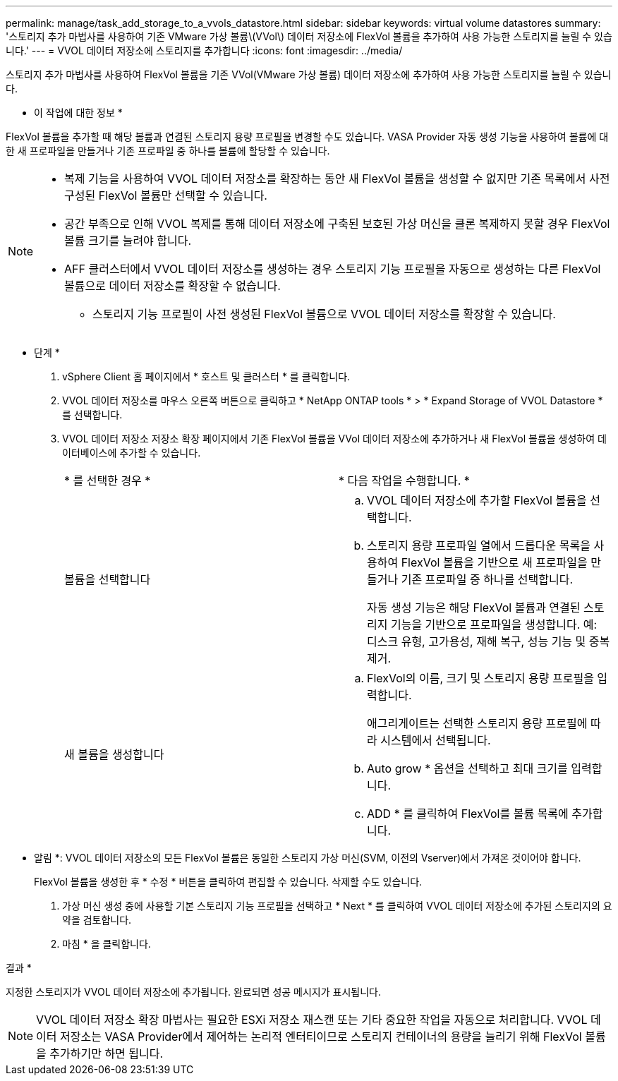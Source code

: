 ---
permalink: manage/task_add_storage_to_a_vvols_datastore.html 
sidebar: sidebar 
keywords: virtual volume datastores 
summary: '스토리지 추가 마법사를 사용하여 기존 VMware 가상 볼륨\(VVol\) 데이터 저장소에 FlexVol 볼륨을 추가하여 사용 가능한 스토리지를 늘릴 수 있습니다.' 
---
= VVOL 데이터 저장소에 스토리지를 추가합니다
:icons: font
:imagesdir: ../media/


[role="lead"]
스토리지 추가 마법사를 사용하여 FlexVol 볼륨을 기존 VVol(VMware 가상 볼륨) 데이터 저장소에 추가하여 사용 가능한 스토리지를 늘릴 수 있습니다.

* 이 작업에 대한 정보 *

FlexVol 볼륨을 추가할 때 해당 볼륨과 연결된 스토리지 용량 프로필을 변경할 수도 있습니다. VASA Provider 자동 생성 기능을 사용하여 볼륨에 대한 새 프로파일을 만들거나 기존 프로파일 중 하나를 볼륨에 할당할 수 있습니다.

[NOTE]
====
* 복제 기능을 사용하여 VVOL 데이터 저장소를 확장하는 동안 새 FlexVol 볼륨을 생성할 수 없지만 기존 목록에서 사전 구성된 FlexVol 볼륨만 선택할 수 있습니다.
* 공간 부족으로 인해 VVOL 복제를 통해 데이터 저장소에 구축된 보호된 가상 머신을 클론 복제하지 못할 경우 FlexVol 볼륨 크기를 늘려야 합니다.
* AFF 클러스터에서 VVOL 데이터 저장소를 생성하는 경우 스토리지 기능 프로필을 자동으로 생성하는 다른 FlexVol 볼륨으로 데이터 저장소를 확장할 수 없습니다.
+
** 스토리지 기능 프로필이 사전 생성된 FlexVol 볼륨으로 VVOL 데이터 저장소를 확장할 수 있습니다.




====
* 단계 *

. vSphere Client 홈 페이지에서 * 호스트 및 클러스터 * 를 클릭합니다.
. VVOL 데이터 저장소를 마우스 오른쪽 버튼으로 클릭하고 * NetApp ONTAP tools * > * Expand Storage of VVOL Datastore * 를 선택합니다.
. VVOL 데이터 저장소 저장소 확장 페이지에서 기존 FlexVol 볼륨을 VVol 데이터 저장소에 추가하거나 새 FlexVol 볼륨을 생성하여 데이터베이스에 추가할 수 있습니다.
+
|===


| * 를 선택한 경우 * | * 다음 작업을 수행합니다. * 


 a| 
볼륨을 선택합니다
 a| 
.. VVOL 데이터 저장소에 추가할 FlexVol 볼륨을 선택합니다.
.. 스토리지 용량 프로파일 열에서 드롭다운 목록을 사용하여 FlexVol 볼륨을 기반으로 새 프로파일을 만들거나 기존 프로파일 중 하나를 선택합니다.
+
자동 생성 기능은 해당 FlexVol 볼륨과 연결된 스토리지 기능을 기반으로 프로파일을 생성합니다. 예: 디스크 유형, 고가용성, 재해 복구, 성능 기능 및 중복 제거.





 a| 
새 볼륨을 생성합니다
 a| 
.. FlexVol의 이름, 크기 및 스토리지 용량 프로필을 입력합니다.
+
애그리게이트는 선택한 스토리지 용량 프로필에 따라 시스템에서 선택됩니다.

.. Auto grow * 옵션을 선택하고 최대 크기를 입력합니다.
.. ADD * 를 클릭하여 FlexVol를 볼륨 목록에 추가합니다.


|===
+
* 알림 *: VVOL 데이터 저장소의 모든 FlexVol 볼륨은 동일한 스토리지 가상 머신(SVM, 이전의 Vserver)에서 가져온 것이어야 합니다.

+
FlexVol 볼륨을 생성한 후 * 수정 * 버튼을 클릭하여 편집할 수 있습니다. 삭제할 수도 있습니다.

. 가상 머신 생성 중에 사용할 기본 스토리지 기능 프로필을 선택하고 * Next * 를 클릭하여 VVOL 데이터 저장소에 추가된 스토리지의 요약을 검토합니다.
. 마침 * 을 클릭합니다.


결과 *

지정한 스토리지가 VVOL 데이터 저장소에 추가됩니다. 완료되면 성공 메시지가 표시됩니다.


NOTE: VVOL 데이터 저장소 확장 마법사는 필요한 ESXi 저장소 재스캔 또는 기타 중요한 작업을 자동으로 처리합니다. VVOL 데이터 저장소는 VASA Provider에서 제어하는 논리적 엔터티이므로 스토리지 컨테이너의 용량을 늘리기 위해 FlexVol 볼륨을 추가하기만 하면 됩니다.
